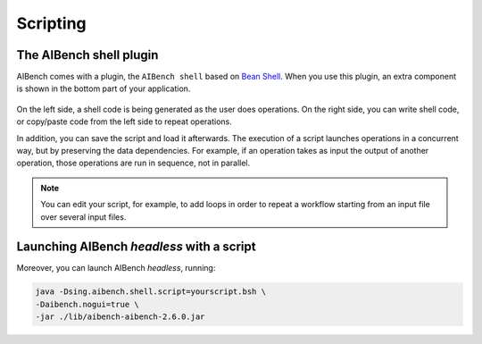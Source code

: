 Scripting
*********

The AIBench shell plugin
========================

AIBench comes with a plugin, the ``AIBench shell`` based on `Bean Shell
<http://www.beanshell.org/>`_. When you use this plugin, an extra component is
shown in the bottom part of your application.

.. figure:: images/shell.png
   :align:  center
   
On the left side, a shell code is being generated as the user does operations.
On the right side, you can write shell code, or copy/paste code from the left
side to repeat operations.

In addition, you can save the script and load it afterwards. The execution of a
script launches operations in a concurrent way, but by preserving the data
dependencies. For example, if an operation takes as input the output of another
operation, those operations are run in sequence, not in parallel.

.. note::
  
  You can edit your script, for example, to add loops in order to repeat a 
  workflow starting from an input file over several input files.
  
Launching AIBench *headless* with a script
==========================================

Moreover, you can launch AIBench *headless*, running:

.. code-block:: console

  java -Dsing.aibench.shell.script=yourscript.bsh \
  -Daibench.nogui=true \
  -jar ./lib/aibench-aibench-2.6.0.jar